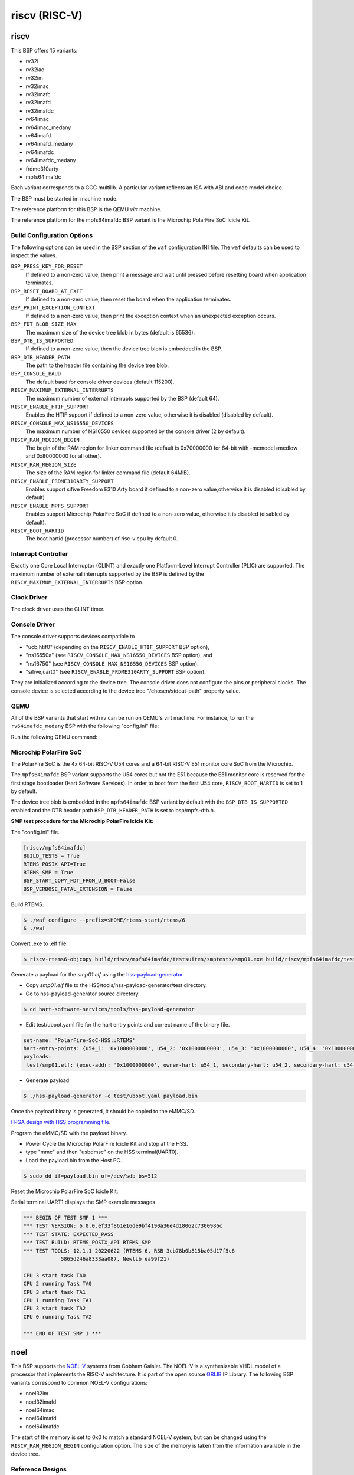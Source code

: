.. SPDX-License-Identifier: CC-BY-SA-4.0

.. Copyright (C) 2018 embedded brains GmbH

riscv (RISC-V)
**************

riscv
=====

This BSP offers 15 variants:

* rv32i

* rv32iac

* rv32im

* rv32imac

* rv32imafc

* rv32imafd

* rv32imafdc

* rv64imac

* rv64imac_medany

* rv64imafd

* rv64imafd_medany

* rv64imafdc

* rv64imafdc_medany

* frdme310arty

* mpfs64imafdc

Each variant corresponds to a GCC multilib.  A particular variant reflects an
ISA with ABI and code model choice.

The BSP must be started im machine mode.

The reference platform for this BSP is the QEMU `virt` machine.

The reference platform for the mpfs64imafdc BSP variant is the Microchip
PolarFire SoC Icicle Kit.

Build Configuration Options
---------------------------

The following options can be used in the BSP section of the ``waf``
configuration INI file. The ``waf`` defaults can be used to inspect the values.

``BSP_PRESS_KEY_FOR_RESET``
    If defined to a non-zero value, then print a message and wait until pressed
    before resetting board when application terminates.

``BSP_RESET_BOARD_AT_EXIT``
    If defined to a non-zero value, then reset the board when the application
    terminates.

``BSP_PRINT_EXCEPTION_CONTEXT``
    If defined to a non-zero value, then print the exception context when an
    unexpected exception occurs.

``BSP_FDT_BLOB_SIZE_MAX``
    The maximum size of the device tree blob in bytes (default is 65536).

``BSP_DTB_IS_SUPPORTED``
    If defined to a non-zero value, then the device tree blob is embedded in
    the BSP.

``BSP_DTB_HEADER_PATH``
    The path to the header file containing the device tree blob.

``BSP_CONSOLE_BAUD``
    The default baud for console driver devices (default 115200).

``RISCV_MAXIMUM_EXTERNAL_INTERRUPTS``
     The maximum number of external interrupts supported by the BSP (default
     64).

``RISCV_ENABLE_HTIF_SUPPORT``
     Enables the HTIF support if defined to a non-zero value, otherwise it is
     disabled (disabled by default).

``RISCV_CONSOLE_MAX_NS16550_DEVICES``
     The maximum number of NS16550 devices supported by the console driver (2
     by default).

``RISCV_RAM_REGION_BEGIN``
     The begin of the RAM region for linker command file (default is 0x70000000
     for 64-bit with -mcmodel=medlow and 0x80000000 for all other).

``RISCV_RAM_REGION_SIZE``
     The size of the RAM region for linker command file (default 64MiB).

``RISCV_ENABLE_FRDME310ARTY_SUPPORT``
     Enables support sifive Freedom E310 Arty board if defined to a non-zero
     value,otherwise it is disabled (disabled by default)

``RISCV_ENABLE_MPFS_SUPPORT``
     Enables support Microchip PolarFire SoC if defined to a non-zero
     value, otherwise it is disabled (disabled by default).

``RISCV_BOOT_HARTID``
     The boot hartid (processor number) of risc-v cpu by default 0.

Interrupt Controller
--------------------

Exactly one Core Local Interruptor (CLINT) and exactly one Platform-Level
Interrupt Controller (PLIC) are supported.  The maximum number of external
interrupts supported by the BSP is defined by the
``RISCV_MAXIMUM_EXTERNAL_INTERRUPTS`` BSP option.

Clock Driver
------------

The clock driver uses the CLINT timer.

Console Driver
--------------

The console driver supports devices compatible to

* "ucb,htif0" (depending on the ``RISCV_ENABLE_HTIF_SUPPORT`` BSP option),

* "ns16550a" (see ``RISCV_CONSOLE_MAX_NS16550_DEVICES`` BSP option), and

* "ns16750" (see ``RISCV_CONSOLE_MAX_NS16550_DEVICES`` BSP option).

* "sifive,uart0" (see ``RISCV_ENABLE_FRDME310ARTY_SUPPORT`` BSP option).

They are initialized according to the device tree.  The console driver does not
configure the pins or peripheral clocks.  The console device is selected
according to the device tree "/chosen/stdout-path" property value.

QEMU
----

All of the BSP variants that start with rv can be run on QEMU's virt machine.
For instance, to run the ``rv64imafdc_medany`` BSP with the following
"config.ini" file:

.. code-block:: none
    [riscv/rv64imafdc_medany]

Run the following QEMU command:

.. code-block:: shell
    $ qemu-system-riscv64 -M virt -nographic -bios $RTEMS_EXE

Microchip PolarFire SoC
-----------------------

The PolarFire SoC is the 4x 64-bit RISC-V U54 cores and a 64-bit RISC-V
E51 monitor core SoC from the Microchip.

The ``mpfs64imafdc`` BSP variant supports the U54 cores but not the E51 because
the E51 monitor core is reserved for the first stage bootloader
(Hart Software Services). In order to boot from the first U54 core,
``RISCV_BOOT_HARTID`` is set to 1 by default.

The device tree blob is embedded in the ``mpfs64imafdc`` BSP variant by default
with the ``BSP_DTB_IS_SUPPORTED`` enabled and the DTB header path
``BSP_DTB_HEADER_PATH`` is set to bsp/mpfs-dtb.h.

**SMP test procedure for the Microchip PolarFire Icicle Kit:**

The "config.ini" file.

.. code-block:: none

    [riscv/mpfs64imafdc]
    BUILD_TESTS = True
    RTEMS_POSIX_API=True
    RTEMS_SMP = True
    BSP_START_COPY_FDT_FROM_U_BOOT=False
    BSP_VERBOSE_FATAL_EXTENSION = False

Build RTEMS.

.. code-block:: shell

    $ ./waf configure --prefix=$HOME/rtems-start/rtems/6
    $ ./waf

Convert .exe to .elf file.

.. code-block:: shell

    $ riscv-rtems6-objcopy build/riscv/mpfs64imafdc/testsuites/smptests/smp01.exe build/riscv/mpfs64imafdc/testsuites/smptests/smp01.elf

Generate a payload for the `smp01.elf` using the `hss-payload-generator <https://github.com/polarfire-soc/hart-software-services/blob/master/tools/hss-payload-generator>`_.

* Copy `smp01.elf` file to the HSS/tools/hss-payload-generator/test directory.

* Go to hss-payload-generator source directory.

.. code-block:: shell

    $ cd hart-software-services/tools/hss-payload-generator

* Edit test/uboot.yaml file for the hart entry points and correct name of the
  binary file.

.. code-block:: none

    set-name: 'PolarFire-SoC-HSS::RTEMS'
    hart-entry-points: {u54_1: '0x1000000000', u54_2: '0x1000000000', u54_3: '0x1000000000', u54_4: '0x1000000000'}
    payloads:
     test/smp01.elf: {exec-addr: '0x1000000000', owner-hart: u54_1, secondary-hart: u54_2, secondary-hart: u54_3, secondary-hart: u54_4, priv-mode: prv_m, skip-opensbi: true}

* Generate payload

.. code-block:: shell

    $ ./hss-payload-generator -c test/uboot.yaml payload.bin

Once the payload binary is generated, it should be copied to the eMMC/SD.

`FPGA design with HSS programming file <https://github.com/polarfire-soc/polarfire-soc-documentation/blob/master/boards/mpfs-icicle-kit-es/updating-icicle-kit/updating-icicle-kit-design-and-linux.md>`_.

Program the eMMC/SD with the payload binary.

* Power Cycle the Microchip PolarFire Icicle Kit and stop at the HSS.

* type "mmc" and then "usbdmsc" on the HSS terminal(UART0).

* Load the payload.bin from the Host PC.

.. code-block:: shell

    $ sudo dd if=payload.bin of=/dev/sdb bs=512

Reset the Microchip PolarFire SoC Icicle Kit.

Serial terminal UART1 displays the SMP example messages

.. code-block:: none

    *** BEGIN OF TEST SMP 1 ***
    *** TEST VERSION: 6.0.0.ef33f861e16de9bf4190a36e4d18062c7300986c
    *** TEST STATE: EXPECTED_PASS
    *** TEST BUILD: RTEMS_POSIX_API RTEMS_SMP
    *** TEST TOOLS: 12.1.1 20220622 (RTEMS 6, RSB 3cb78b0b815ba05d17f5c6
		5865d246a8333aa087, Newlib ea99f21)

    CPU 3 start task TA0
    CPU 2 running Task TA0
    CPU 3 start task TA1
    CPU 1 running Task TA1
    CPU 3 start task TA2
    CPU 0 running Task TA2

    *** END OF TEST SMP 1 ***

noel
====

This BSP supports the `NOEL-V <https://gaisler.com/noel-v>`_ systems from Cobham
Gaisler. The NOEL-V is a synthesizable VHDL model of a processor that
implements the RISC-V architecture. It is part of the open source
`GRLIB <https://gaisler.com/grlib>`_ IP Library. The following BSP
variants correspond to common NOEL-V configurations:

* noel32im

* noel32imafd

* noel64imac

* noel64imafd

* noel64imafdc

The start of the memory is set to 0x0 to match a standard NOEL-V system,
but can be changed using the ``RISCV_RAM_REGION_BEGIN`` configuration
option. The size of the memory is taken from the information available
in the device tree.

Reference Designs
-----------------

The BSP has been tested with NOEL-V reference designs for
`Digilent Arty A7 <https://gaisler.com/noel-artya7>`_,
`Microchip PolarFire Splash Kit <https://gaisler.com/noel-pf>`_,
and `Xilinx KCU105 <https://gaisler.com/noel-xcku>`_.
See the accompanying quickstart guide for each reference design
to determine which BSP configuration to use.

Build Configuration Options
---------------------------

The following options can be used in the BSP section of the ``waf``
configuration INI file. The ``waf`` defaults can be used to inspect the values.

``BSP_CONSOLE_USE_INTERRUPTS``
     Use the Termios interrupt mode in the console driver (true by default).

``BSP_FDT_BLOB_SIZE_MAX``
    The maximum size of the device tree blob in bytes (262144 by default).

``RISCV_CONSOLE_MAX_APBUART_DEVICES``
     The maximum number of APBUART devices supported by the console driver
     (2 by default).

``RISCV_RAM_REGION_BEGIN``
     The begin of the RAM region for linker command file (0x0 by default).

``RISCV_MAXIMUM_EXTERNAL_INTERRUPTS``
     The maximum number of external interrupts supported by the BSP (64 by
     default).

griscv
======

This RISC-V BSP supports chips using the
`GRLIB <https://www.gaisler.com/products/grlib/grlib.pdf>`_.
